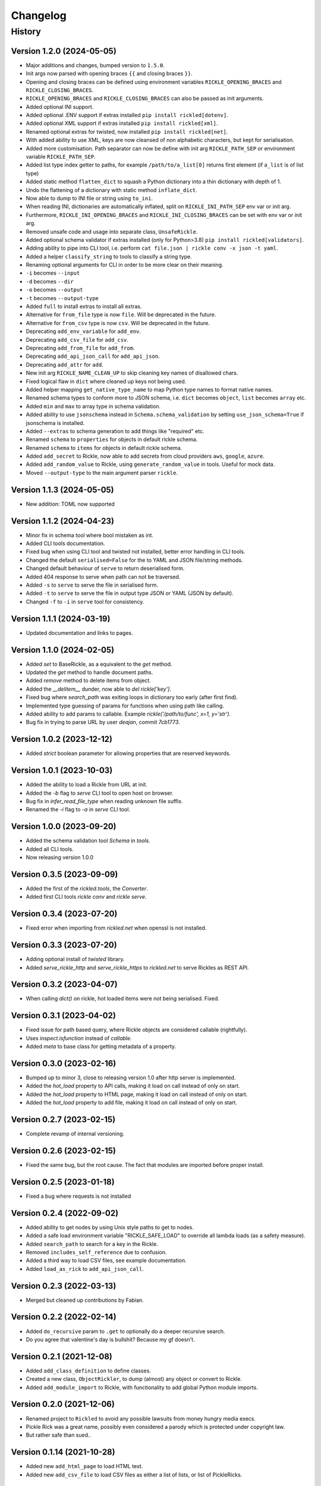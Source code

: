 

.. _changelog-page:

Changelog
**************************

History
==========================

Version 1.2.0 (2024-05-05)
--------------------------

* Major additions and changes, bumped version to ``1.5.0``.
* Init args now parsed with opening braces ``{{`` and closing braces ``}}``.
* Opening and closing braces can be defined using environment variables ``RICKLE_OPENING_BRACES`` and ``RICKLE_CLOSING_BRACES``.
* ``RICKLE_OPENING_BRACES`` and ``RICKLE_CLOSING_BRACES`` can also be passed as init arguments.
* Added optional INI support.
* Added optional .ENV support if extras installed ``pip install rickled[dotenv]``.
* Added optional XML support if extras installed ``pip install rickled[xml]``.
* Renamed optional extras for twisted, now installed ``pip install rickled[net]``.
* With added ability to use XML, keys are now cleansed of non alphabetic characters, but kept for serialisation.
* Added more customisation. Path separator can now be define with init arg ``RICKLE_PATH_SEP`` or environment variable ``RICKLE_PATH_SEP``.
* Added list type index getter to paths, for example ``/path/to/a_list[0]`` returns first element (if ``a_list`` is of list type)
* Added static method ``flatten_dict`` to squash a Python dictionary into a thin dictionary with depth of 1.
* Undo the flattening of a dictionary with static method ``inflate_dict``.
* Now able to dump to INI file or string using ``to_ini``.
* When reading INI, dictionaries are automatically inflated, split on ``RICKLE_INI_PATH_SEP`` env var or init arg.
* Furthermore, ``RICKLE_INI_OPENING_BRACES`` and ``RICKLE_INI_CLOSING_BRACES`` can be set with env var or init arg.
* Removed unsafe code and usage into separate class, ``UnsafeRickle``.
* Added optional schema validator if extras installed (only for Python>3.8) ``pip install rickled[validators]``.
* Adding ability to pipe into CLI tool, i.e. perform ``cat file.json | rickle conv -x json -t yaml``.
* Added a helper ``classify_string`` to tools to classify a string type.
* Renaming optional arguments for CLI in order to be more clear on their meaning.
* ``-i`` becomes ``--input``
* ``-d`` becomes ``--dir``
* ``-o`` becomes ``--output``
* ``-t`` becomes ``--output-type``
* Added ``full`` to install extras to install all extras.
* Alternative for ``from_file`` type is now ``file``. Will be deprecated in the future.
* Alternative for ``from_csv`` type is now ``csv``. Will be deprecated in the future.
* Deprecating ``add_env_variable`` for ``add_env``.
* Deprecating ``add_csv_file`` for ``add_csv``.
* Deprecating ``add_from_file`` for ``add_from``.
* Deprecating ``add_api_json_call`` for ``add_api_json``.
* Deprecating ``add_attr`` for ``add``.
* New init arg ``RICKLE_NAME_CLEAN_UP`` to skip cleaning key names of disallowed chars.
* Fixed logical flaw in ``dict`` where cleaned up keys not being used.
* Added helper mapping ``get_native_type_name`` to map Python type names to format native names.
* Renamed schema types to conform more to JSON schema, i.e. ``dict`` becomes ``object``, ``list`` becomes ``array`` etc.
* Added ``min`` and ``max`` to array type in schema validation.
* Added ability to use ``jsonschema`` instead in ``Schema.schema_validation`` by setting ``use_json_schema=True`` if jsonschema is installed.
* Added ``--extras`` to schema generation to add things like "required" etc.
* Renamed ``schema`` to ``properties`` for objects in default rickle schema.
* Renamed ``schema`` to ``items`` for objects in default rickle schema.
* Added ``add_secret`` to Rickle, now able to add secrets from cloud providers ``aws``, ``google``, ``azure``.
* Added ``add_random_value`` to Rickle, using ``generate_random_value`` in tools. Useful for mock data.
* Moved ``--output-type`` to the main argument parser ``rickle``.

Version 1.1.3 (2024-05-05)
--------------------------

* New addition: TOML now supported

Version 1.1.2 (2024-04-23)
--------------------------

* Minor fix in schema tool where bool mistaken as int.
* Added CLI tools documentation.
* Fixed bug when using CLI tool and twisted not installed, better error handling in CLI tools.
* Changed the default ``serialised=False`` for the to YAML and JSON file/string methods.
* Changed default behaviour of ``serve`` to return deserialised form.
* Added 404 response to serve when path can not be traversed.
* Added ``-s`` to ``serve`` to serve the file in serialised form.
* Added ``-t`` to ``serve`` to serve the file in output type JSON or YAML (JSON by default).
* Changed ``-f`` to ``-i`` in ``serve`` tool for consistency.

Version 1.1.1 (2024-03-19)
--------------------------

* Updated documentation and links to pages.

Version 1.1.0 (2024-02-05)
--------------------------

* Added `set` to BaseRickle, as a equivalent to the `get` method.
* Updated the `get` method to handle document paths.
* Added `remove` method to delete items from object.
* Added the `__delitem__` dunder, now able to `del rickle['key']`.
* Fixed bug where `search_path` was exiting loops in dictionary too early (after first find).
* Implemented type guessing of params for functions when using path like calling.
* Added ability to add params to callable. Example `rickle('/path/to/func', x=1, y='str')`.
* Bug fix in trying to parse URL by user `deajan`, commit `7cb1773`.


Version 1.0.2 (2023-12-12)
--------------------------

* Added `strict` boolean parameter for allowing properties that are reserved keywords.

Version 1.0.1 (2023-10-03)
--------------------------

* Added the ability to load a Rickle from URL at init.
* Added the `-b` flag to `serve` CLI tool to open host on browser.
* Bug fix in `infer_read_file_type` when reading unknown file suffix.
* Renamed the `-i` flag to `-a` in `serve` CLI tool.

Version 1.0.0 (2023-09-20)
--------------------------

* Added the schema validation tool `Schema` in `tools`.
* Added all CLI tools.
* Now releasing version 1.0.0

Version 0.3.5 (2023-09-09)
--------------------------

* Added the first of the `rickled.tools`, the `Converter`.
* Added first CLI tools `rickle conv` and `rickle serve`.

Version 0.3.4 (2023-07-20)
--------------------------

* Fixed error when importing from `rickled.net` when openssl is not installed.

Version 0.3.3 (2023-07-20)
--------------------------

* Adding optional install of `twisted` library.
* Added `serve_rickle_http` and `serve_rickle_https` to `rickled.net` to serve Rickles as REST API.


Version 0.3.2 (2023-04-07)
--------------------------

* When calling `dict()` on rickle, hot loaded items were not being serialised. Fixed.

Version 0.3.1 (2023-04-02)
--------------------------

* Fixed issue for path based query, where Rickle objects are considered callable (rightfully).
* Uses `inspect.isfunction` instead of `callable`.
* Added `meta` to base class for getting metadata of a property.

Version 0.3.0 (2023-02-16)
--------------------------

* Bumped up to minor 3, close to releasing version 1.0 after http server is implemented.
* Added the `hot_load` property to API calls, making it load on call instead of only on start.
* Added the `hot_load` property to HTML page, making it load on call instead of only on start.
* Added the `hot_load` property to add file, making it load on call instead of only on start.

Version 0.2.7 (2023-02-15)
--------------------------

* Complete revamp of internal versioning.

Version 0.2.6 (2023-02-15)
--------------------------

* Fixed the same bug, but the root cause. The fact that modules are imported before proper install.

Version 0.2.5 (2023-01-18)
--------------------------

* Fixed a bug where requests is not installed


Version 0.2.4 (2022-09-02)
--------------------------

* Added ability to get nodes by using Unix style paths to get to nodes.
* Added a safe load environment variable "RICKLE_SAFE_LOAD" to override all lambda loads (as a safety measure).
* Added ``search_path`` to search for a key in the Rickle.
* Removed ``includes_self_reference`` due to confusion.
* Added a third way to load CSV files, see example documentation.
* Added ``load_as_rick`` to ``add_api_json_call``.


Version 0.2.3 (2022-03-13)
--------------------------

* Merged but cleaned up contributions by Fabian.

Version 0.2.2 (2022-02-14)
--------------------------

* Added ``do_recursive`` param to ``.get`` to optionally do a deeper recursive search.
* Do you agree that valentine's day is bullshit? Because my gf doesn't.

Version 0.2.1 (2021-12-08)
--------------------------

* Added ``add_class_definition`` to define classes.
* Created a new class, ``ObjectRickler``, to dump (almost) any object or convert to Rickle.
* Added ``add_module_import`` to Rickle, with functionality to add global Python module imports.

Version 0.2.0 (2021-12-06)
--------------------------

* Renamed project to ``Rickled`` to avoid any possible lawsuits from money hungry media execs.
* Pickle Rick was a great name, possibly even considered a parody which is protected under copyright law.
* But rather safe than sued..

Version 0.1.14 (2021-10-28)
--------------------------

* Added new ``add_html_page`` to load HTML text.
* Added new ``add_csv_file`` to load CSV files as either a list of lists, or list of PickleRicks.

Version 0.1.13 (2021-10-07)
--------------------------

* Added ability to load from multiple YAML files or JSON files from start up.

Version 0.1.12 (2021-09-23)
--------------------------

* Fixed major bug, YAML was not loaded!
* Adding preload arguments for load and replace values within YAML files using ``_|PARAM|_``
* Added new API JSON call method, to load and create a Rick from an API response ``add_api_json_call``.
* Added new ability to load other YAML, JSON, or text files from within, using ``add_from_file``.
* Added ``add_base64`` to load base 64 encoded data.

Version 0.1.11 (2021-09-09)
--------------------------

* Fixed bug in ``get`` for finding values.

Version 0.1.10 (2021-05-01)
--------------------------

Under previous name ``pickle-rick``.
See https://pypi.org/project/pickle-rick/#history


Version 0.1.9 (2020-12-17)
--------------------------

Under previous name ``pickle-rick``.
See https://pypi.org/project/pickle-rick/#history

Version 0.1.7 (2020-12-17)
--------------------------

Under previous name ``pickle-rick``.
See https://pypi.org/project/pickle-rick/#history

Version 0.1.6 (2020-12-17)
--------------------------

Under previous name ``pickle-rick``.
See https://pypi.org/project/pickle-rick/#history

Version 0.1.5 (2020-12-17)
--------------------------

Under previous name ``pickle-rick``.
See https://pypi.org/project/pickle-rick/#history

Version 0.1.4 (2020-12-17)
--------------------------

Under previous name ``pickle-rick``.
See https://pypi.org/project/pickle-rick/#history

Version 0.1.3 (2020-12-17)
--------------------------

Under previous name ``pickle-rick``.
See https://pypi.org/project/pickle-rick/#history

Version 0.1.2 (2020-12-17)
--------------------------

Under previous name ``pickle-rick``.
See https://pypi.org/project/pickle-rick/#history

Version 0.1.1 (2020-11-19)
--------------------------

Under previous name ``pickle-rick``.
See https://pypi.org/project/pickle-rick/#history

Version 0.1.0 (2020-11-11)
--------------------------

Under previous name ``pickle-rick``.
See https://pypi.org/project/pickle-rick/#history

Version 0.0.2 (2020-10-02)
--------------------------

Under previous name ``pickle-rick``.
See https://pypi.org/project/pickle-rick/#history

Version 0.0.1 (2020-10-02)
--------------------------

Under previous name ``pickle-rick``.
See https://pypi.org/project/pickle-rick/#history